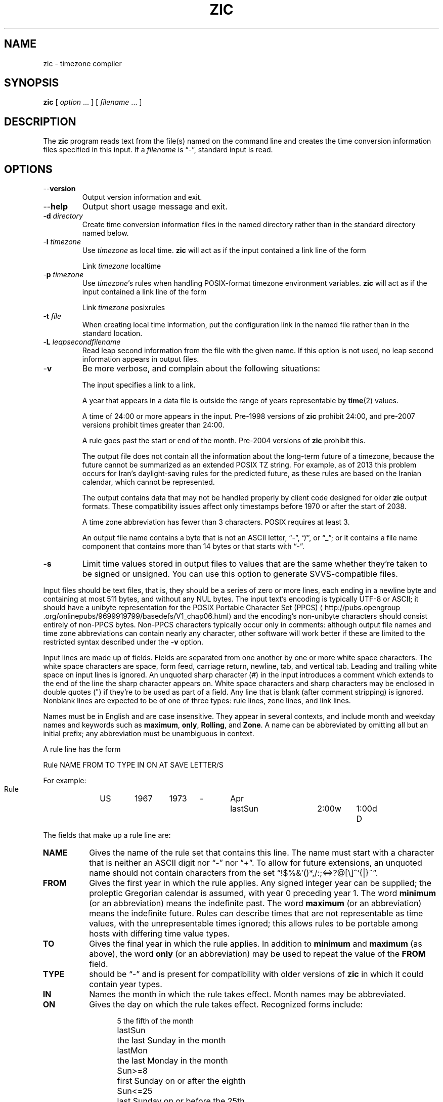 .TH ZIC 8
.SH NAME
zic \- timezone compiler
.SH SYNOPSIS
.B zic
[
.I option
\&... ] [
.I filename
\&... ]
.SH DESCRIPTION
.ie '\(lq'' .ds lq \&"\"
.el .ds lq \(lq\"
.ie '\(rq'' .ds rq \&"\"
.el .ds rq \(rq\"
.de q
\\$3\*(lq\\$1\*(rq\\$2
..
.ie '\(la'' .ds < <
.el .ds < \(la
.ie '\(ra'' .ds > >
.el .ds > \(ra
.ie \n(.g \{\
.  ds : \:
.  ds - \f(CW-\fP
.\}
.el \{\
.  ds :
.  ds - \-
.\}
The
.B zic
program reads text from the file(s) named on the command line
and creates the time conversion information files specified in this input.
If a
.I filename
is
.q "\*-" ,
standard input is read.
.SH OPTIONS
.TP
.B "\*-\*-version"
Output version information and exit.
.TP
.B \*-\*-help
Output short usage message and exit.
.TP
.BI "\*-d " directory
Create time conversion information files in the named directory rather than
in the standard directory named below.
.TP
.BI "\*-l " timezone
Use
.I timezone
as local time.
.B zic
will act as if the input contained a link line of the form
.sp
.ti +.5i
Link	\fItimezone\fP		localtime
.TP
.BI "\*-p " timezone
Use
.IR timezone 's
rules when handling POSIX-format
timezone environment variables.
.B zic
will act as if the input contained a link line of the form
.sp
.ti +.5i
Link	\fItimezone\fP		posixrules
.TP
.BI "\*-t " file
When creating local time information, put the configuration link in
the named file rather than in the standard location.
.TP
.BI "\*-L " leapsecondfilename
Read leap second information from the file with the given name.
If this option is not used,
no leap second information appears in output files.
.TP
.B \*-v
Be more verbose, and complain about the following situations:
.RS
.PP
The input specifies a link to a link.
.PP
A year that appears in a data file is outside the range
of years representable by
.BR time (2)
values.
.PP
A time of 24:00 or more appears in the input.
Pre-1998 versions of
.B zic
prohibit 24:00, and pre-2007 versions prohibit times greater than 24:00.
.PP
A rule goes past the start or end of the month.
Pre-2004 versions of
.B zic
prohibit this.
.PP
The output file does not contain all the information about the
long-term future of a timezone, because the future cannot be summarized as
an extended POSIX TZ string.  For example, as of 2013 this problem
occurs for Iran's daylight-saving rules for the predicted future, as
these rules are based on the Iranian calendar, which cannot be
represented.
.PP
The output contains data that may not be handled properly by client
code designed for older
.B zic
output formats.  These compatibility issues affect only timestamps
before 1970 or after the start of 2038.
.PP
A time zone abbreviation has fewer than 3 characters.
POSIX requires at least 3.
.PP
An output file name contains a byte that is not an ASCII letter,
.q "\*-" ,
.q "/" ,
or
.q "_" ;
or it contains a file name component that contains more than 14 bytes
or that starts with
.q "\*-" .
.RE
.TP
.B \*-s
Limit time values stored in output files to values that are the same
whether they're taken to be signed or unsigned.
You can use this option to generate SVVS-compatible files.
.PP
Input files should be text files, that is, they should be a series of
zero or more lines, each ending in a newline byte and containing at
most 511 bytes, and without any NUL bytes.  The input text's encoding
is typically UTF-8 or ASCII; it should have a unibyte representation
for the POSIX Portable Character Set (PPCS)
\*<http://pubs\*:.opengroup\*:.org/\*:onlinepubs/\*:9699919799/\*:basedefs/\*:V1_chap06\*:.html\*>
and the encoding's non-unibyte characters should consist entirely of
non-PPCS bytes.  Non-PPCS characters typically occur only in comments:
although output file names and time zone abbreviations can contain
nearly any character, other software will work better if these are
limited to the restricted syntax described under the
.B \*-v
option.
.PP
Input lines are made up of fields.
Fields are separated from one another by one or more white space characters.
The white space characters are space, form feed, carriage return, newline,
tab, and vertical tab.
Leading and trailing white space on input lines is ignored.
An unquoted sharp character (#) in the input introduces a comment which extends
to the end of the line the sharp character appears on.
White space characters and sharp characters may be enclosed in double quotes
(") if they're to be used as part of a field.
Any line that is blank (after comment stripping) is ignored.
Nonblank lines are expected to be of one of three types:
rule lines, zone lines, and link lines.
.PP
Names must be in English and are case insensitive.
They appear in several contexts, and include month and weekday names
and keywords such as
.BR "maximum" ,
.BR "only" ,
.BR "Rolling" ,
and
.BR "Zone" .
A name can be abbreviated by omitting all but an initial prefix; any
abbreviation must be unambiguous in context.
.PP
A rule line has the form
.nf
.ti +.5i
.ta \w'Rule\0\0'u +\w'NAME\0\0'u +\w'FROM\0\0'u +\w'1973\0\0'u +\w'TYPE\0\0'u +\w'Apr\0\0'u +\w'lastSun\0\0'u +\w'2:00w\0\0'u +\w'1:00d\0\0'u
.sp
Rule	NAME	FROM	TO	TYPE	IN	ON	AT	SAVE	LETTER/S
.sp
For example:
.ti +.5i
.sp
Rule	US	1967	1973	\*-	Apr	lastSun	2:00w	1:00d	D
.sp
.fi
The fields that make up a rule line are:
.TP "\w'LETTER/S'u"
.B NAME
Gives the name of the rule set that contains this line.
The name must start with a character that is neither
an ASCII digit nor
.q \*-
nor
.q + .
To allow for future extensions,
an unquoted name should not contain characters from the set
.q !$%&'()*,/:;<=>?@[\e]^`{|}~ .
.TP
.B FROM
Gives the first year in which the rule applies.
Any signed integer year can be supplied; the proleptic Gregorian calendar
is assumed, with year 0 preceding year 1.
The word
.B minimum
(or an abbreviation) means the indefinite past.
The word
.B maximum
(or an abbreviation) means the indefinite future.
Rules can describe times that are not representable as time values,
with the unrepresentable times ignored; this allows rules to be portable
among hosts with differing time value types.
.TP
.B TO
Gives the final year in which the rule applies.
In addition to
.B minimum
and
.B maximum
(as above),
the word
.B only
(or an abbreviation)
may be used to repeat the value of the
.B FROM
field.
.TP
.B TYPE
should be
.q \*-
and is present for compatibility with older versions of
.B zic
in which it could contain year types.
.TP
.B IN
Names the month in which the rule takes effect.
Month names may be abbreviated.
.TP
.B ON
Gives the day on which the rule takes effect.
Recognized forms include:
.nf
.in +.5i
.sp
.ta \w'Sun<=25\0\0'u
5	the fifth of the month
lastSun	the last Sunday in the month
lastMon	the last Monday in the month
Sun>=8	first Sunday on or after the eighth
Sun<=25	last Sunday on or before the 25th
.fi
.in -.5i
.sp
A weekday name (e.g.,
.BR "Sunday" )
or a weekday name preceded by
.q "last"
(e.g.,
.BR "lastSunday" )
may be abbreviated or spelled out in full.
Note that there must be no spaces within the
.B ON
field.
.TP
.B AT
Gives the time of day at which the rule takes effect.
Recognized forms include:
.nf
.in +.5i
.sp
.ta \w'00:19:32.13\0\0'u
2	time in hours
2:00	time in hours and minutes
01:28:14	time in hours, minutes, and seconds
00:19:32.13	time with fractional seconds
15:00	24-hour format time (for times after noon)
260:00	260 hours after 00:00
\*-2:30	2.5 hours before 00:00
\*-	equivalent to 0
.fi
.in -.5i
.sp
where hour 0 is midnight at the start of the day,
and hour 24 is midnight at the end of the day.
Although
.B zic
rounds times to the nearest integer second
(breaking ties to the even integer), the fractions may be useful
to other applications requiring greater precision.
The source format does not specify any maximum precision.
Any of these forms may be followed by the letter
.B w
if the given time is local
.q "wall clock"
time,
.B s
if the given time is local
.q "standard"
time, or
.B u
(or
.B g
or
.BR z )
if the given time is universal time;
in the absence of an indicator,
wall clock time is assumed.
The intent is that a rule line describes the instants when a
clock/calendar set to the type of time specified in the
.B AT
field would show the specified date and time of day.
.TP
.B SAVE
Gives the amount of time to be added to local standard time when the rule is in
effect, and whether the resulting time is standard or daylight saving.
This field has the same format as the
.B AT
field
except with a different set of suffix letters:
.B s
for standard time and
.B d
for daylight saving time.
The suffix letter is typically omitted, and defaults to
.B s
if the offset is zero and to
.B d
otherwise.
Negative offsets are allowed; in Ireland, for example, daylight saving
time is observed in winter and has a negative offset relative to
Irish Standard Time.
The offset is merely added to standard time; for example,
.B zic
does not distinguish a 10:30 standard time plus an 0:30
.B SAVE
from a 10:00 standard time plus a 1:00
.BR SAVE .
.TP
.B LETTER/S
Gives the
.q "variable part"
(for example, the
.q "S"
or
.q "D"
in
.q "EST"
or
.q "EDT" )
of time zone abbreviations to be used when this rule is in effect.
If this field is
.q \*- ,
the variable part is null.
.PP
A zone line has the form
.sp
.nf
.ti +.5i
.ta \w'Zone\0\0'u +\w'Asia/Amman\0\0'u +\w'UTOFF\0\0'u +\w'Jordan\0\0'u +\w'FORMAT\0\0'u
Zone	NAME	UTOFF	RULES	FORMAT	[UNTIL]
.sp
For example:
.sp
.ti +.5i
Zone	Asia/Amman	2:00	Jordan	EE%sT	2017 Oct 27 01:00
.sp
.fi
The fields that make up a zone line are:
.TP "\w'UTOFF'u"
.B NAME
The name of the timezone.
This is the name used in creating the time conversion information file for the
timezone.
It should not contain a file name component
.q ".\&"
or
.q ".." ;
a file name component is a maximal substring that does not contain
.q "/" .
.TP
.B UTOFF
The amount of time to add to UT to get standard time.
This field has the same format as the
.B AT
and
.B SAVE
fields of rule lines;
begin the field with a minus sign if time must be subtracted from UT.
.TP
.B RULES
The name of the rules that apply in the timezone or,
alternatively, a field in the same format as a rule-line SAVE column,
giving of the amount of time to be added to local standard time
effect, and whether the resulting time is standard or daylight saving.
If this field is
.B \*-
then standard time always applies.
When an amount of time is given, only the sum of standard time and
this amount matters.
.TP
.B FORMAT
The format for time zone abbreviations.
The pair of characters
.B %s
is used to show where the
.q "variable part"
of the time zone abbreviation goes.
Alternatively, a format can use the pair of characters
.B %z
to stand for the UT offset in the form
.RI \(+- hh ,
.RI \(+- hhmm ,
or
.RI \(+- hhmmss ,
using the shortest form that does not lose information, where
.IR hh ,
.IR mm ,
and
.I ss
are the hours, minutes, and seconds east (+) or west (\(mi) of UT.
Alternatively,
a slash (/)
separates standard and daylight abbreviations.
To conform to POSIX, a time zone abbreviation should contain only
alphanumeric ASCII characters,
.q "+"
and
.q "\*-".
.TP
.B UNTIL
The time at which the UT offset or the rule(s) change for a location.
It takes the form of YEAR [MONTH [DAY [TIME]]].
If this is specified,
the time zone information is generated from the given UT offset
and rule change until the time specified, which is interpreted using
the rules in effect just before the transition.
The month, day, and time of day have the same format as the IN, ON, and AT
fields of a rule; trailing fields can be omitted, and default to the
earliest possible value for the missing fields.
.IP
The next line must be a
.q "continuation"
line; this has the same form as a zone line except that the
string
.q "Zone"
and the name are omitted, as the continuation line will
place information starting at the time specified as the
.q "until"
information in the previous line in the file used by the previous line.
Continuation lines may contain
.q "until"
information, just as zone lines do, indicating that the next line is a further
continuation.
.PP
If a zone changes at the same instant that a rule would otherwise take
effect in the earlier zone or continuation line, the rule is ignored.
In a single zone it is an error if two rules take effect at the same
instant, or if two zone changes take effect at the same instant.
.PP
A link line has the form
.sp
.nf
.ti +.5i
.ta \w'Link\0\0'u +\w'Europe/Istanbul\0\0'u
Link	TARGET	LINK-NAME
.sp
For example:
.sp
.ti +.5i
Link	Europe/Istanbul	Asia/Istanbul
.sp
.fi
The
.B TARGET
field should appear as the
.B NAME
field in some zone line.
The
.B LINK-NAME
field is used as an alternative name for that zone;
it has the same syntax as a zone line's
.B NAME
field.
.PP
Except for continuation lines,
lines may appear in any order in the input.
However, the behavior is unspecified if multiple zone or link lines
define the same name, or if the source of one link line is the target
of another.
.PP
Lines in the file that describes leap seconds have the following form:
.nf
.ti +.5i
.ta \w'Leap\0\0'u +\w'YEAR\0\0'u +\w'MONTH\0\0'u +\w'DAY\0\0'u +\w'HH:MM:SS\0\0'u +\w'CORR\0\0'u
.sp
Leap	YEAR	MONTH	DAY	HH:MM:SS	CORR	R/S
.sp
For example:
.ti +.5i
.sp
Leap	2016	Dec	31	23:59:60	+	S
.sp
.fi
The
.BR YEAR ,
.BR MONTH ,
.BR DAY ,
and
.B HH:MM:SS
fields tell when the leap second happened.
The
.B CORR
field
should be
.q "+"
if a second was added
or
.q "\*-"
if a second was skipped.
The
.B R/S
field
should be (an abbreviation of)
.q "Stationary"
if the leap second time given by the other fields should be interpreted as UTC
or
(an abbreviation of)
.q "Rolling"
if the leap second time given by the other fields should be interpreted as
local wall clock time.
.SH "EXTENDED EXAMPLE"
Here is an extended example of
.B zic
input, intended to illustrate many of its features.
In this example, the EU rules are for the European Union
and for its predecessor organization, the European Communities.
.br
.ne 22
.nf
.in +2m
.ta \w'# Rule\0\0'u +\w'NAME\0\0'u +\w'FROM\0\0'u +\w'1973\0\0'u +\w'TYPE\0\0'u +\w'Apr\0\0'u +\w'lastSun\0\0'u +\w'2:00\0\0'u +\w'SAVE\0\0'u
.sp
# Rule	NAME	FROM	TO	TYPE	IN	ON	AT	SAVE	LETTER/S
Rule	Swiss	1941	1942	\*-	May	Mon>=1	1:00	1:00	S
Rule	Swiss	1941	1942	\*-	Oct	Mon>=1	2:00	0	\*-
.sp .5
Rule	EU	1977	1980	\*-	Apr	Sun>=1	1:00u	1:00	S
Rule	EU	1977	only	\*-	Sep	lastSun	1:00u	0	\*-
Rule	EU	1978	only	\*-	Oct	 1	1:00u	0	\*-
Rule	EU	1979	1995	\*-	Sep	lastSun	1:00u	0	\*-
Rule	EU	1981	max	\*-	Mar	lastSun	1:00u	1:00	S
Rule	EU	1996	max	\*-	Oct	lastSun	1:00u	0	\*-
.sp
.ta \w'# Zone\0\0'u +\w'Europe/Zurich\0\0'u +\w'0:34:08\0\0'u +\w'RULES\0\0'u +\w'FORMAT\0\0'u
# Zone	NAME	UTOFF	RULES	FORMAT	[UNTIL]
Zone	Europe/Zurich	0:34:08	\*-	LMT	1853 Jul 16
		0:29:46	\*-	BMT	1894 Jun
		1:00	Swiss	CE%sT	1981
		1:00	EU	CE%sT
.sp
Link	Europe/Zurich	Europe/Vaduz
.sp
.in
.fi
In this example, the timezone is named Europe/Zurich but it has an alias
as Europe/Vaduz.  This example says that Zurich was 34 minutes and 8
seconds east of UT until 1853-07-16 at 00:00, when the legal offset
was changed to 7\(de\|26\(fm\|22.50\(sd; although this works out to
0:29:45.50, the input format cannot represent fractional seconds so it
is rounded here.  After 1894-06-01 at 00:00 the UT offset became one hour
and Swiss daylight saving rules (defined with lines beginning with
.q "Rule Swiss")
apply.  From 1981 to the present, EU daylight saving rules have
applied, and the UTC offset has remained at one hour.
.PP
In 1941 and 1942, daylight saving time applied from the first Monday
in May at 01:00 to the first Monday in October at 02:00.
The pre-1981 EU daylight-saving rules have no effect
here, but are included for completeness.  Since 1981, daylight
saving has begun on the last Sunday in March at 01:00 UTC.
Until 1995 it ended the last Sunday in September at 01:00 UTC,
but this changed to the last Sunday in October starting in 1996.
.PP
For purposes of display,
.q "LMT"
and
.q "BMT"
were initially used, respectively.  Since
Swiss rules and later EU rules were applied, the time zone abbreviation
has been CET for standard time and CEST for daylight saving
time.
.SH FILES
.TP
.I /etc/localtime
Default local timezone file.
.TP
.I /usr/share/zoneinfo
Default timezone information directory.
.SH NOTES
For areas with more than two types of local time,
you may need to use local standard time in the
.B AT
field of the earliest transition time's rule to ensure that
the earliest transition time recorded in the compiled file is correct.
.PP
If,
for a particular timezone,
a clock advance caused by the start of daylight saving
coincides with and is equal to
a clock retreat caused by a change in UT offset,
.B zic
produces a single transition to daylight saving at the new UT offset
(without any change in wall clock time).
To get separate transitions
use multiple zone continuation lines
specifying transition instants using universal time.
.SH SEE ALSO
.BR tzfile (5),
.BR zdump (8)
.\" This file is in the public domain, so clarified as of
.\" 2009-05-17 by Arthur David Olson.
